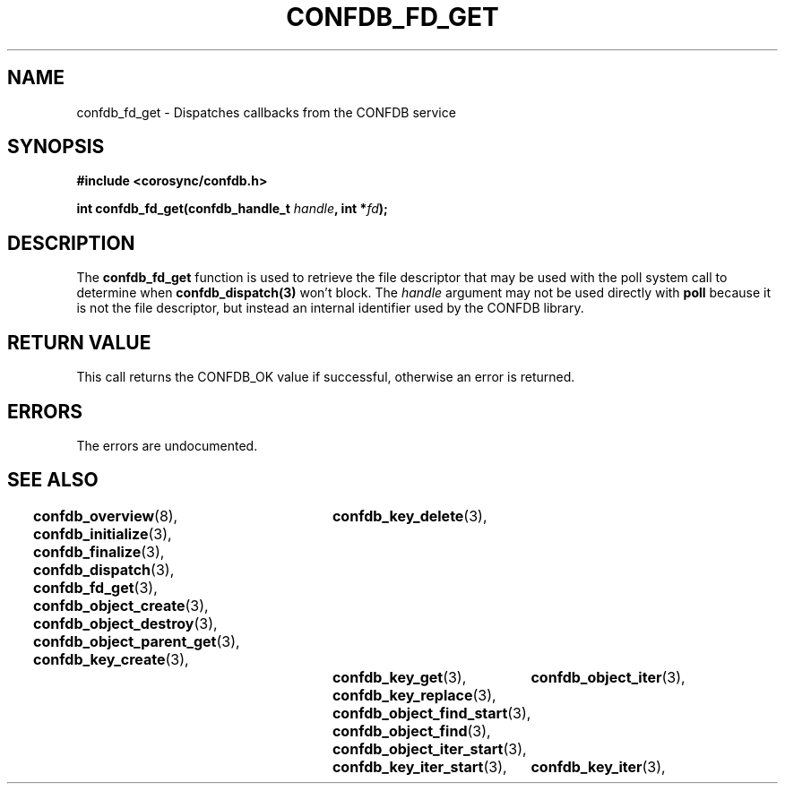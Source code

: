 .\"/*
.\" * Copyright (c) 2008 Red Hat, Inc.
.\" *
.\" * All rights reserved.
.\" *
.\" * Author: Christine Caulfield <ccaulfie@redhat.com>
.\" *
.\" * This software licensed under BSD license, the text of which follows:
.\" * 
.\" * Redistribution and use in source and binary forms, with or without
.\" * modification, are permitted provided that the following conditions are met:
.\" *
.\" * - Redistributions of source code must retain the above copyright notice,
.\" *   this list of conditions and the following disclaimer.
.\" * - Redistributions in binary form must reproduce the above copyright notice,
.\" *   this list of conditions and the following disclaimer in the documentation
.\" *   and/or other materials provided with the distribution.
.\" * - Neither the name of the MontaVista Software, Inc. nor the names of its
.\" *   contributors may be used to endorse or promote products derived from this
.\" *   software without specific prior written permission.
.\" *
.\" * THIS SOFTWARE IS PROVIDED BY THE COPYRIGHT HOLDERS AND CONTRIBUTORS "AS IS"
.\" * AND ANY EXPRESS OR IMPLIED WARRANTIES, INCLUDING, BUT NOT LIMITED TO, THE
.\" * IMPLIED WARRANTIES OF MERCHANTABILITY AND FITNESS FOR A PARTICULAR PURPOSE
.\" * ARE DISCLAIMED. IN NO EVENT SHALL THE COPYRIGHT OWNER OR CONTRIBUTORS BE
.\" * LIABLE FOR ANY DIRECT, INDIRECT, INCIDENTAL, SPECIAL, EXEMPLARY, OR
.\" * CONSEQUENTIAL DAMAGES (INCLUDING, BUT NOT LIMITED TO, PROCUREMENT OF
.\" * SUBSTITUTE GOODS OR SERVICES; LOSS OF USE, DATA, OR PROFITS; OR BUSINESS
.\" * INTERRUPTION) HOWEVER CAUSED AND ON ANY THEORY OF LIABILITY, WHETHER IN
.\" * CONTRACT, STRICT LIABILITY, OR TORT (INCLUDING NEGLIGENCE OR OTHERWISE)
.\" * ARISING IN ANY WAY OUT OF THE USE OF THIS SOFTWARE, EVEN IF ADVISED OF
.\" * THE POSSIBILITY OF SUCH DAMAGE.
.\" */
.TH CONFDB_FD_GET 3 2004-08-31 "corosync Man Page" "Corosync Cluster Engine Programmer's Manual"
.SH NAME
confdb_fd_get \- Dispatches callbacks from the CONFDB service
.SH SYNOPSIS
.B #include <corosync/confdb.h>
.sp
.BI "int confdb_fd_get(confdb_handle_t " handle ", int *" fd ");"
.SH DESCRIPTION
The
.B confdb_fd_get
function is used to retrieve the file descriptor that may be used with the poll
system call to determine when
.B confdb_dispatch(3)
won't block.  The
.I handle
argument may not be used directly with
.B poll
because it is not the file descriptor, but instead an internal identifier used
by the CONFDB library.
.SH RETURN VALUE
This call returns the CONFDB_OK value if successful, otherwise an error is returned.
.PP
.SH ERRORS
The errors are undocumented.
.SH "SEE ALSO"
.BR confdb_overview (8),
.BR confdb_initialize (3),
.BR confdb_finalize (3),
.BR confdb_dispatch (3),
.BR confdb_fd_get (3),
.BR confdb_object_create (3),
.BR confdb_object_destroy (3),
.BR confdb_object_parent_get (3),
.BR confdb_key_create (3),	
.BR confdb_key_delete (3),	
.BR confdb_key_get (3),
.BR confdb_key_replace (3),
.BR confdb_object_find_start (3),
.BR confdb_object_find (3),
.BR confdb_object_iter_start (3),	
.BR confdb_object_iter (3),	
.BR confdb_key_iter_start (3),	
.BR confdb_key_iter (3),	
.PP
